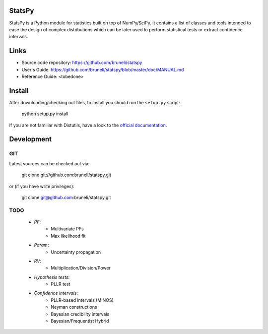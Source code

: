 .. -*- mode: rst -*-

StatsPy
=======

StatsPy is a Python module for statistics built on top of NumPy/SciPy. It contains a list of classes and tools intended to ease the design of complex distributions which can be later used to perform statistical tests or extract confidence intervals.

Links
=====

- Source code repository: https://github.com/bruneli/statspy
- User's Guide: https://github.com/bruneli/statspy/blob/master/doc/MANUAL.md
- Reference Guide: <tobedone>

Install
=======

After downloading/checking out files, to install you should run the ``setup.py`` script:

    python setup.py install

If you are not familiar with Distutils, have a look to the `official documentation <http://docs.python.org/2/install/>`_. 

Development
===========

GIT
---

Latest sources can be checked out via:

    git clone git://github.com:bruneli/statspy.git

or (if you have write privileges):

    git clone git@github.com:bruneli/statspy.git


TODO
----

   * *PF*:
      * Multivariate PFs
      * Max likelihood fit
   * *Param*:
      * Uncertainty propagation
   * *RV*:
      * Multiplication/Division/Power
   * *Hypothesis tests*:
      * PLLR test
   * *Confidence intervals*:
      * PLLR-based intervals (MINOS)
      * Neyman constructions
      * Bayesian credibility intervals
      * Bayesian/Frequentist Hybrid
